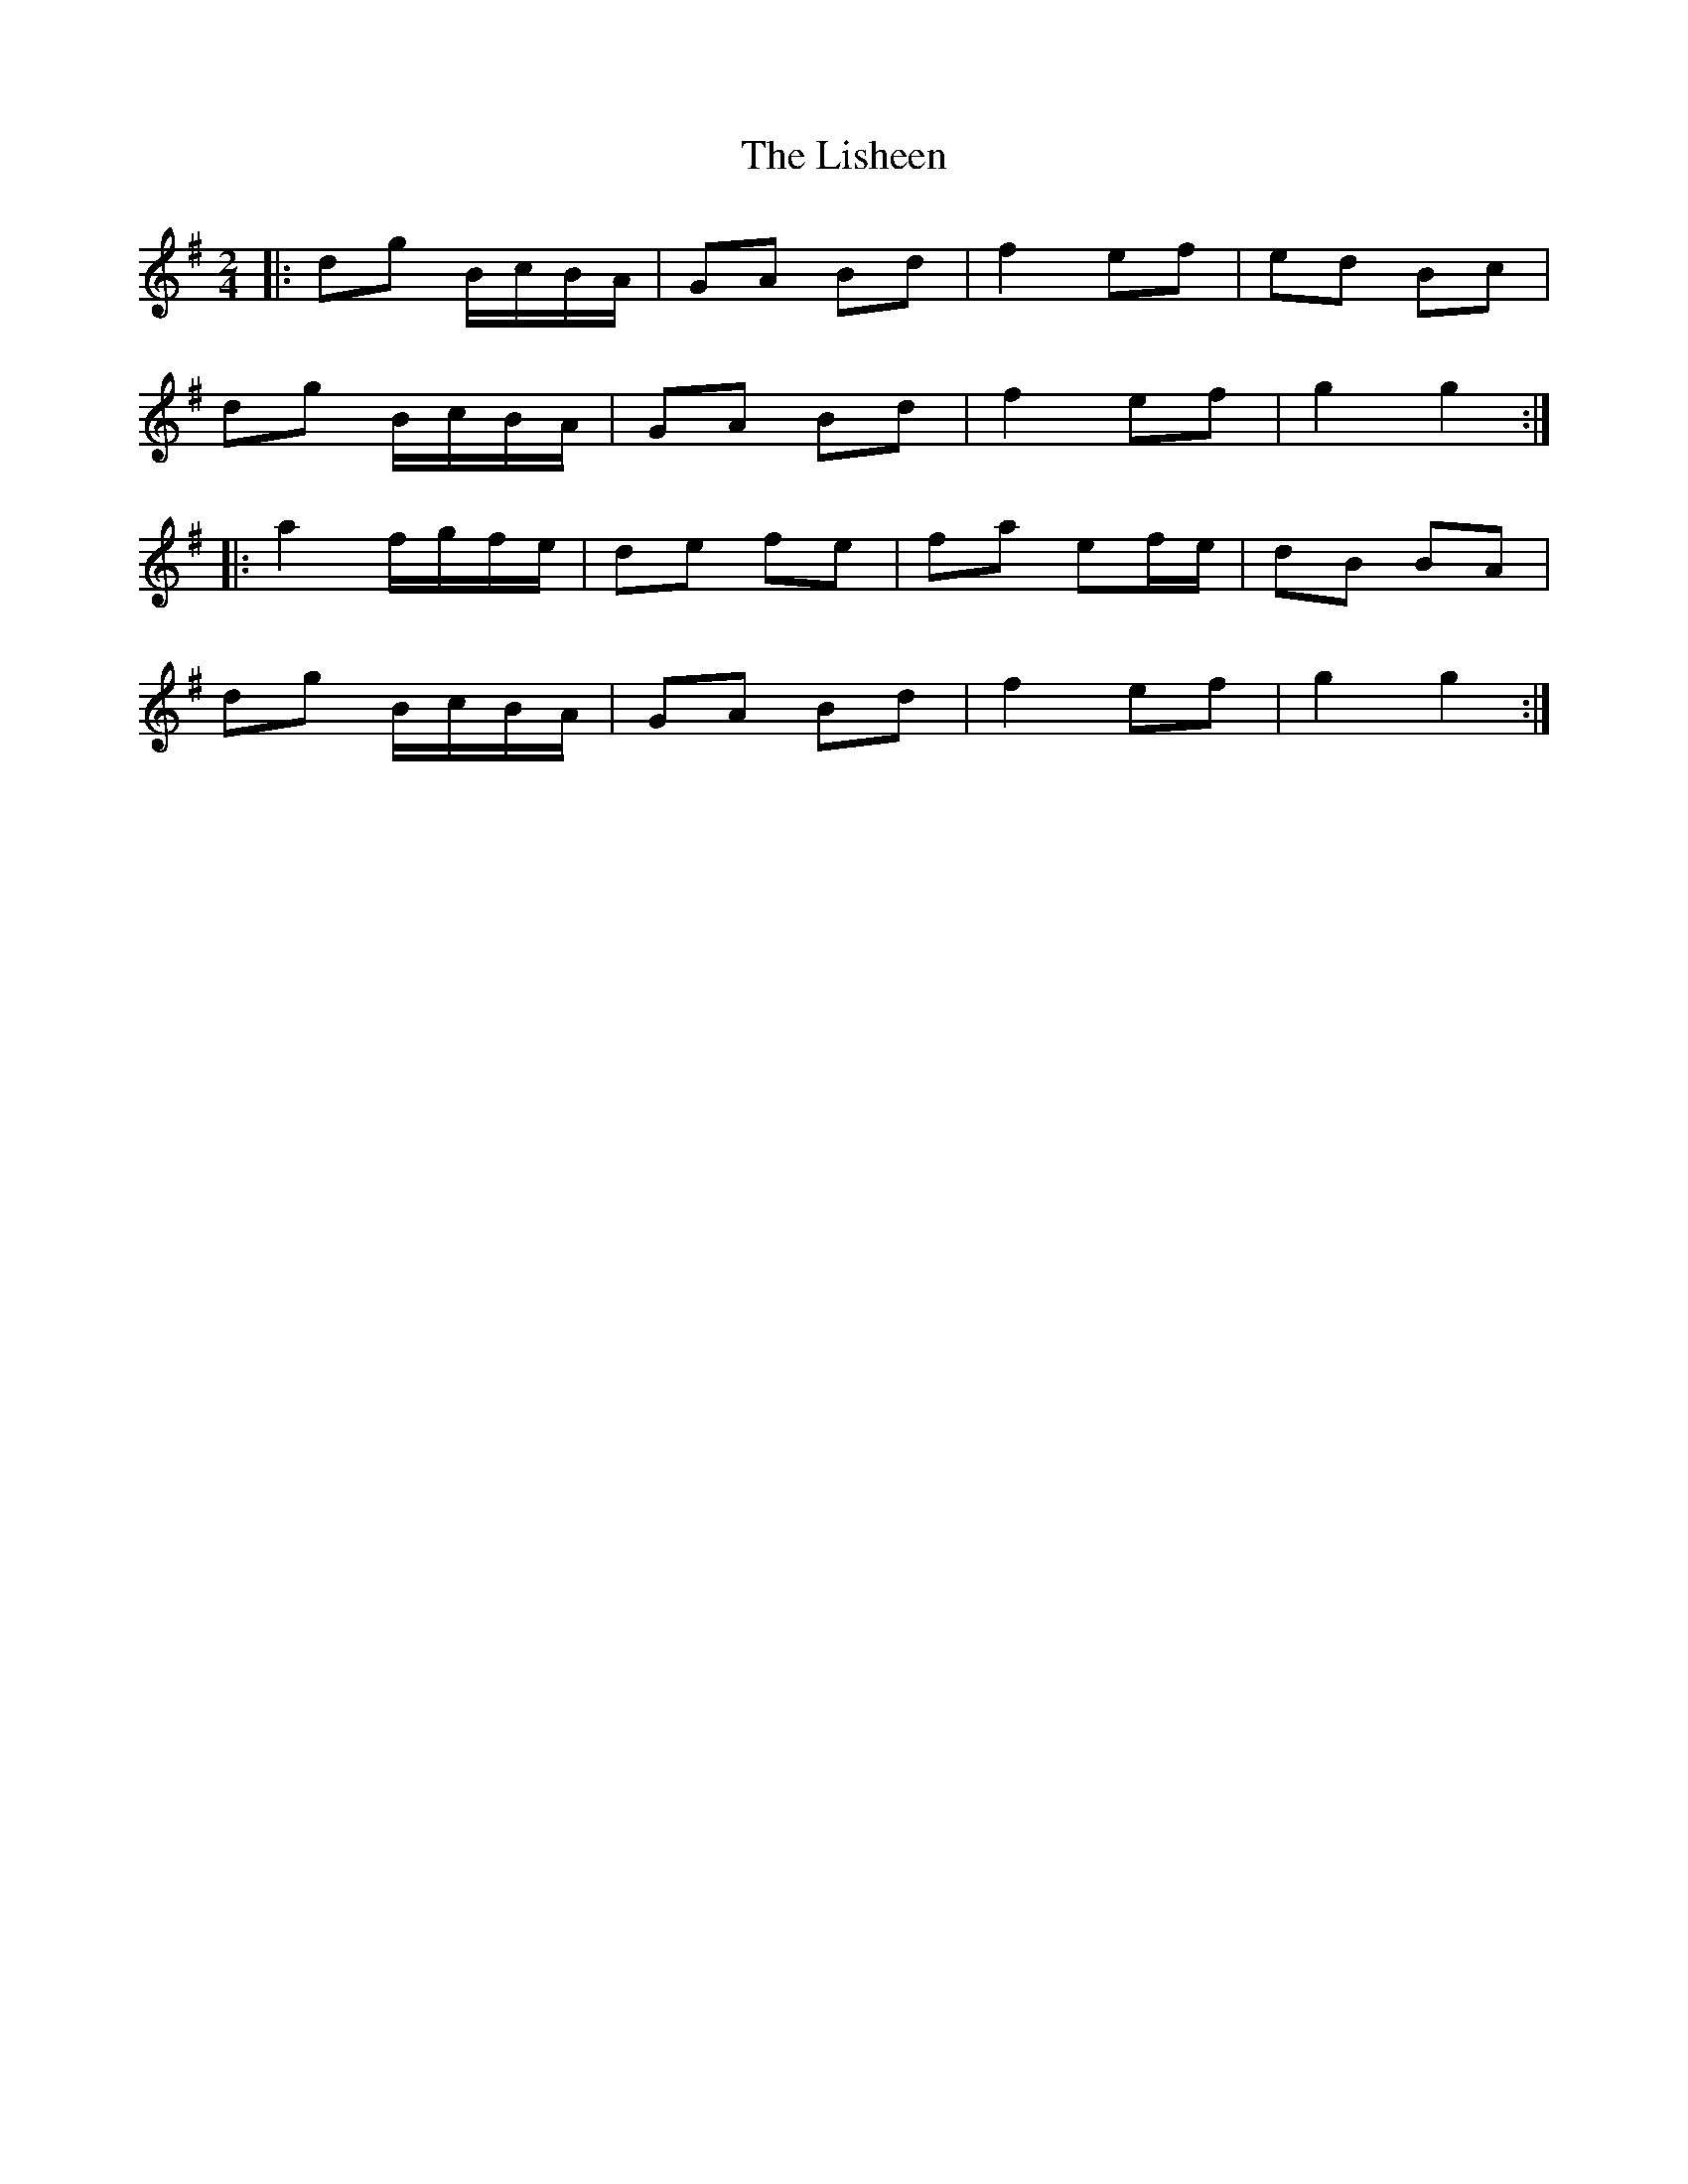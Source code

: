 X: 2
T: Lisheen, The
Z: ceolachan
S: https://thesession.org/tunes/2930#setting16108
R: polka
M: 2/4
L: 1/8
K: Gmaj
|: dg B/c/B/A/ | GA Bd | f2 ef | ed Bc | dg B/c/B/A/ | GA Bd | f2 ef | g2 g2 :||: a2 f/g/f/e/ | de fe | fa ef/e/ | dB BA | dg B/c/B/A/ | GA Bd | f2 ef | g2 g2 :|
